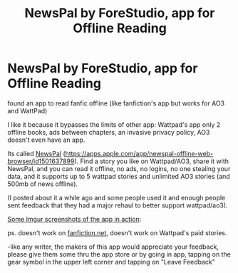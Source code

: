 #+TITLE: NewsPal by ForeStudio, app for Offline Reading

* NewsPal by ForeStudio, app for Offline Reading
:PROPERTIES:
:Author: IzayaYagami
:Score: 0
:DateUnix: 1619101976.0
:DateShort: 2021-Apr-22
:FlairText: Discussion
:END:
found an app to read fanfic offline (like fanfiction's app but works for AO3 and WattPad)

I like it because it bypasses the limits of other app: Wattpad's app only 2 offline books, ads between chapters, an invasive privacy policy, AO3 doesn't even have an app.

Its called [[https://apps.apple.com/app/newspal-offline-web-browser/id1501637899][NewsPal]] ([[https://apps.apple.com/app/newspal-offline-web-browser/id1501637899]]). Find a story you like on Wattpad/AO3, share it with NewsPal, and you can read it offline, no ads, no logins, no one stealing your data, and it supports up to 5 wattpad stories and unlimited AO3 stories (and 500mb of news offline).

(I posted about it a while ago and some people used it and enough people sent feedback that they had a major rehaul to better support wattpad/ao3).

[[https://imgur.com/a/O4NkD3H][Some Imgur screenshots of the app in action]]:

ps. doesn't work on [[http://fanfiction.net/][fanfiction.net]], doesn't work on Wattpad's paid stories.

-like any writer, the makers of this app would appreciate your feedback, please give them some thru the app store or by going in app, tapping on the gear symbol in the upper left corner and tapping on "Leave Feedback"

